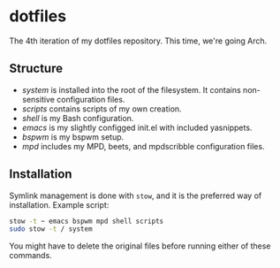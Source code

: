 * dotfiles

The 4th iteration of my dotfiles repository. This time, we're going
Arch.

** Structure

- [[system]] is installed into the root of the filesystem. It contains
  non-sensitive configuration files.
- [[scripts]] contains scripts of my own creation.
- [[shell]] is my Bash configuration.
- [[emacs]] is my slightly configged init.el with included yasnippets.
- [[bspwm]] is my bspwm setup.
- [[mpd]] includes my MPD, beets, and mpdscribble configuration files.

** Installation

Symlink management is done with =stow=, and it is the preferred way of
installation. Example script:

#+BEGIN_SRC sh
  stow -t ~ emacs bspwm mpd shell scripts
  sudo stow -t / system
#+END_SRC

You might have to delete the original files before running either of
these commands.

